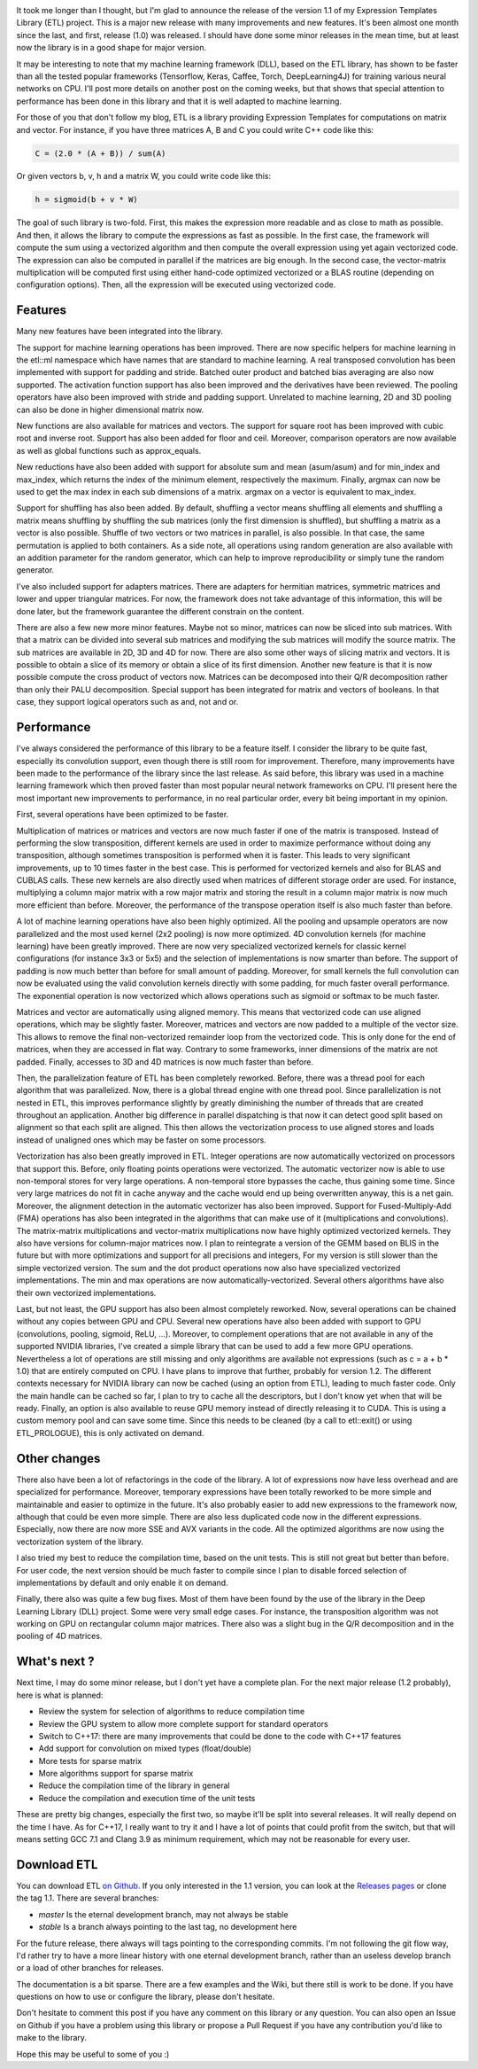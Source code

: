 .. image:: /images/logo.png
   :align: center
   :alt: ETL Logo

It took me longer than I thought, but I'm glad to announce the release of the
version 1.1 of my Expression Templates Library (ETL) project. This is a major
new release with many improvements and new features. It's been almost one month
since the last, and first, release (1.0) was released. I should have done some
minor releases in the mean time, but at least now the library is in a good shape
for major version.

It may be interesting to note that my machine learning framework (DLL), based on
the ETL library, has shown to be faster than all the tested popular frameworks
(Tensorflow, Keras, Caffee, Torch, DeepLearning4J) for training various neural
networks on CPU. I'll post more details on another post on the coming weeks, but
that shows that special attention to performance has been done in this library
and that it is well adapted to machine learning.

For those of you that don't follow my blog, ETL is a library providing
Expression Templates for computations on matrix and vector. For instance, if you
have three matrices A, B and C you could write C++ code like this:

.. code:: cpp

   C = (2.0 * (A + B)) / sum(A)

Or given vectors b, v, h and a matrix W, you could write code like this:

.. code:: cpp

    h = sigmoid(b + v * W)

The goal of such library is two-fold. First, this makes the expression more
readable and as close to math as possible. And then, it allows the library to
compute the expressions as fast as possible.  In the first case, the framework
will compute the sum using a vectorized algorithm and then compute the overall
expression using yet again vectorized code. The expression can also be computed
in parallel if the matrices are big enough. In the second case, the
vector-matrix multiplication will be computed first using either hand-code
optimized vectorized or a BLAS routine (depending on configuration options).
Then, all the expression will be executed using vectorized code.

Features
========

Many new features have been integrated into the library.

The support for machine learning operations has been improved. There are now
specific helpers for machine learning in the etl::ml namespace which have names
that are standard to machine learning. A real transposed convolution has been
implemented with support for padding and stride. Batched outer product and
batched bias averaging are also now supported. The activation function support
has also been improved and the derivatives have been reviewed. The pooling
operators have also been improved with stride and padding support. Unrelated to
machine learning, 2D and 3D pooling can also be done in higher dimensional
matrix now.

New functions are also available for matrices and vectors. The support for
square root has been improved with cubic root and inverse root. Support has also
been added for floor and ceil. Moreover, comparison operators are now available
as well as global functions such as approx_equals.

New reductions have also been added with support for absolute sum and mean
(asum/asum) and for min_index and max_index, which returns the index of the
minimum element, respectively the maximum. Finally, argmax can now be used to
get the max index in each sub dimensions of a matrix. argmax on a vector is
equivalent to max_index.

Support for shuffling has also been added. By default, shuffling a vector means
shuffling all elements and shuffling a matrix means shuffling by shuffling the
sub matrices (only the first dimension is shuffled), but shuffling a matrix as
a vector is also possible. Shuffle of two vectors or two matrices in parallel,
is also possible. In that case, the same permutation is applied to both
containers. As a side note, all operations using random generation are also
available with an addition parameter for the random generator, which can help to
improve reproducibility or simply tune the random generator.

I've also included support for adapters matrices. There are adapters for
hermitian matrices, symmetric matrices and lower and upper triangular matrices.
For now, the framework does not take advantage of this information, this will be
done later, but the framework guarantee the different constrain on the content.

There are also a few new more minor features. Maybe not so minor, matrices can
now be sliced into sub matrices. With that a matrix can be divided into several
sub matrices and modifying the sub matrices will modify the source matrix. The
sub matrices are available in 2D, 3D and 4D for now. There are also some other
ways of slicing matrix and vectors. It is possible to obtain a slice of its
memory or obtain a slice of its first dimension. Another new feature is that it
is now possible compute the cross product of vectors now. Matrices can be
decomposed into their Q/R decomposition rather than only their PALU
decomposition. Special support has been integrated for matrix and vectors of
booleans. In that case, they support logical operators such as and, not and or.

Performance
===========

I've always considered the performance of this library to be a feature itself.
I consider the library to be quite fast, especially its convolution support,
even though there is still room for improvement. Therefore, many improvements
have been made to the performance of the library since the last release. As said
before, this library was used in a machine learning framework which then proved
faster than most popular neural network frameworks on CPU. I'll present here
the most important new improvements to performance, in no real particular order,
every bit being important in my opinion.

First, several operations have been optimized to be faster.

Multiplication of matrices or matrices and vectors are now much faster if one of
the matrix is transposed. Instead of performing the slow transposition,
different kernels are used in order to maximize performance without doing any
transposition, although sometimes transposition is performed when it is faster.
This leads to very significant improvements, up to 10 times faster in the best
case. This is performed for vectorized kernels and also for BLAS and CUBLAS
calls. These new kernels are also directly used when matrices of different
storage order are used. For instance, multiplying a column major matrix with
a row major matrix and storing the result in a column major matrix is now much
more efficient than before. Moreover, the performance of the transpose operation
itself is also much faster than before.

A lot of machine learning operations have also been highly optimized. All the
pooling and upsample operators are now parallelized and the most used kernel
(2x2 pooling) is now more optimized. 4D convolution kernels (for machine
learning) have been greatly improved. There are now very specialized vectorized
kernels for classic kernel configurations (for instance 3x3 or 5x5) and the
selection of implementations is now smarter than before. The support of padding
is now much better than before for small amount of padding. Moreover, for small
kernels the full convolution can now be evaluated using the valid convolution
kernels directly with some padding, for much faster overall performance. The
exponential operation is now vectorized which allows operations such as sigmoid
or softmax to be much faster.

Matrices and vector are automatically using aligned memory. This means that
vectorized code can use aligned operations, which may be slightly faster.
Moreover, matrices and vectors are now padded to a multiple of the vector size.
This allows to remove the final non-vectorized remainder loop from the
vectorized code. This is only done for the end of matrices, when they are
accessed in flat way. Contrary to some frameworks, inner dimensions of the
matrix are not padded.  Finally, accesses to 3D and 4D matrices is now much
faster than before.

Then, the parallelization feature of ETL has been completely reworked. Before,
there was a thread pool for each algorithm that was parallelized. Now, there is
a global thread engine with one thread pool. Since parallelization is not nested
in ETL, this improves performance slightly by greatly diminishing the number of
threads that are created throughout an application. Another big difference in
parallel dispatching is that now it can detect good split based on alignment so
that each split are aligned. This then allows the vectorization process to use
aligned stores and loads instead of unaligned ones which may be faster on some
processors.

Vectorization has also been greatly improved in ETL. Integer operations are now
automatically vectorized on processors that support this. Before, only floating
points operations were vectorized. The automatic vectorizer now is able to use
non-temporal stores for very large operations. A non-temporal store bypasses the
cache, thus gaining some time. Since very large matrices do not fit in cache
anyway and the cache would end up being overwritten anyway, this is a net gain.
Moreover, the alignment detection in the automatic vectorizer has also been
improved. Support for Fused-Multiply-Add (FMA) operations has also been
integrated in the algorithms that can make use of it (multiplications and
convolutions). The matrix-matrix multiplications and vector-matrix
multiplications now have highly optimized vectorized kernels. They also have
versions for column-major matrices now.  I plan to reintegrate a version of the
GEMM based on BLIS in the future but with more optimizations and support for all
precisions and integers, For my version is still slower than the simple
vectorized version. The sum and the dot product operations now also have
specialized vectorized implementations. The min and max operations are now
automatically-vectorized. Several others algorithms have also their own
vectorized implementations.

Last, but not least, the GPU support has also been almost completely reworked.
Now, several operations can be chained without any copies between GPU and CPU.
Several new operations have also been added with support to GPU (convolutions,
pooling, sigmoid, ReLU, ...). Moreover, to complement operations that are not
available in any of the supported NVIDIA libraries, I've created a simple
library that can be used to add a few more GPU operations.  Nevertheless a lot
of operations are still missing and only algorithms are available not
expressions (such as c = a + b * 1.0) that are entirely computed on CPU. I have
plans to improve that further, probably for version 1.2. The different contexts
necessary for NVIDIA library can now be cached (using an option from ETL),
leading to much faster code. Only the main handle can be cached so far, I plan
to try to cache all the descriptors, but I don't know yet when that will be
ready. Finally, an option is also available to reuse GPU memory instead of
directly releasing it to CUDA. This is using a custom memory pool and can save
some time. Since this needs to be cleaned (by a call to etl::exit() or using
ETL_PROLOGUE), this is only activated on demand.

Other changes
=============

There also have been a lot of refactorings in the code of the library. A lot of
expressions now have less overhead and are specialized for performance.
Moreover, temporary expressions have been totally reworked to be more simple and
maintainable and easier to optimize in the future. It's also probably easier to
add new expressions to the framework now, although that could be even more
simple. There are also less duplicated code now in the different expressions.
Especially, now there are now more SSE and AVX variants in the code. All the
optimized algorithms are now using the vectorization system of the library.

I also tried my best to reduce the compilation time, based on the unit tests.
This is still not great but better than before. For user code, the next version
should be much faster to compile since I plan to disable forced selection of
implementations by default and only enable it on demand.

Finally, there also was quite a few bug fixes. Most of them have been found by
the use of the library in the Deep Learning Library (DLL) project. Some were
very small edge cases. For instance, the transposition algorithm was not working
on GPU on rectangular column major matrices. There also was a slight bug in the
Q/R decomposition and in the pooling of 4D matrices.

What's next ?
=============

Next time, I may do some minor release, but I don't yet have a complete plan.
For the next major release (1.2 probably), here is what is planned:

* Review the system for selection of algorithms to reduce compilation time
* Review the GPU system to allow more complete support for standard operators
* Switch to C++17: there are many improvements that could be done to the code with C++17 features
* Add support for convolution on mixed types (float/double)
* More tests for sparse matrix
* More algorithms support for sparse matrix
* Reduce the compilation time of the library in general
* Reduce the compilation and execution time of the unit tests

These are pretty big changes, especially the first two, so maybe it'll be split
into several releases. It will really depend on the time I have. As for C++17,
I really want to try it and I have a lot of points that could profit from the
switch, but that will means setting GCC 7.1 and Clang 3.9 as minimum
requirement, which may not be reasonable for every user.

Download ETL
============

You can download ETL `on Github <https://github.com/wichtounet/etl>`_. If you
only interested in the 1.1 version, you can look at the
`Releases pages <https://github.com/wichtounet/etl/releases>`_ or clone the tag
1.1. There are several branches:

* *master* Is the eternal development branch, may not always be stable
* *stable* Is a branch always pointing to the last tag, no development here

For the future release, there always will tags pointing to the corresponding
commits. I'm not following the git flow way, I'd rather try to have a more
linear history with one eternal development branch, rather than an useless
develop branch or a load of other branches for releases.

The documentation is a bit sparse. There are a few examples and the Wiki, but
there still is work to be done. If you have questions on how to use or configure
the library, please don't hesitate.

Don't hesitate to comment this post if you have any comment on this library or
any question. You can also open an Issue on Github if you have a problem using
this library or propose a Pull Request if you have any contribution you'd like
to make to the library.

Hope this may be useful to some of you :)
